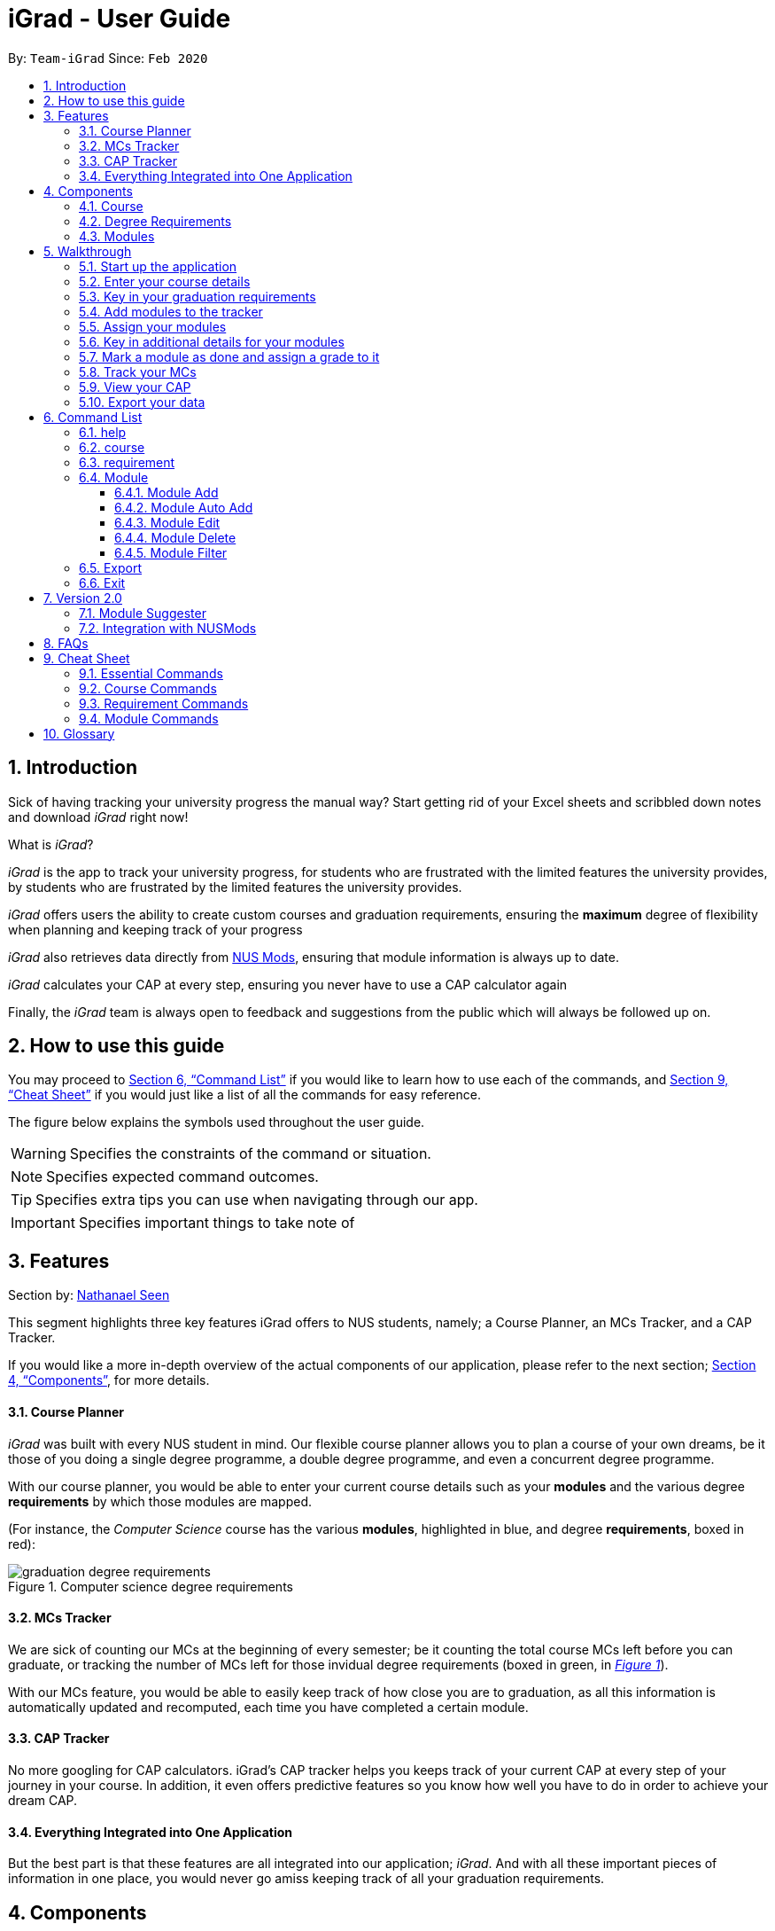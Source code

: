 = iGrad - User Guide
:site-section: UserGuide
:toc:
:toc-title:
:toc-placement: preamble
:toclevels: 3
:sectnums:
:imagesDir: images
:stylesDir: stylesheets
:xrefstyle: full
:experimental:
ifdef::env-github[]
:tip-caption: :bulb:
:note-caption: :information_source:
:important-caption: :heavy_exclamation_mark:
:caution-caption: :fire:
:warning-caption: :warning:
:icons: :font:
endif::[]
:repoURL: https://github.com/AY1920S2-CS2103T-F09-3/main

By: `Team-iGrad`      Since: `Feb 2020`

== Introduction

Sick of having tracking your university progress the manual way?
Start getting rid of your Excel sheets and scribbled down notes and download _iGrad_ right now!

What is _iGrad_?

_iGrad_ is the app to track your university progress, for students who are frustrated with the
limited features the university provides, by students who are frustrated by the limited
features the university provides.

_iGrad_ offers users the ability to create custom courses and graduation requirements,
ensuring the *maximum* degree of flexibility when planning and keeping track of your progress

_iGrad_ also retrieves data directly from https://nusmods.com[NUS Mods], ensuring that module
information is always up to date.

_iGrad_ calculates your CAP at every step, ensuring you never have to use a CAP calculator again

Finally, the _iGrad_ team is always open to feedback and suggestions from the public which
will always be followed up on.

== How to use this guide

You may proceed to <<Command List>> if you would like to learn how to use each of the commands, and <<Cheat Sheet>>
if you would just like a list of all the commands for easy reference.

The figure below explains the symbols used throughout the user guide.

WARNING: Specifies the constraints of the command or situation.

NOTE: Specifies expected command outcomes.

TIP: Specifies extra tips you can use when navigating through our app.

IMPORTANT: Specifies important things to take note of

// tag::nat-ug[]
== Features

Section by: https://github.com/nathanaelseen[Nathanael Seen]

This segment highlights three key features iGrad offers to NUS students, namely;
a Course Planner, an MCs Tracker, and a CAP Tracker.

If you would like a more in-depth overview of the actual components of our application, please
refer to the next section; <<Components>>, for more details.

==== Course Planner
_iGrad_ was built with every NUS student in mind. Our flexible course planner allows you to plan
a course of your own dreams, be it those of you doing a single degree programme,
a double degree programme, and even a concurrent degree programme.

With our course planner, you would be able to enter your current course details such as your
*modules* and the various degree *requirements* by which those modules are mapped.

(For instance, the _Computer Science_ course has the various
*modules*, highlighted in [blue]#blue#, and degree *requirements*, boxed in [red]#red#):

anchor:figure-a-anchor[]

.Computer science degree requirements
image::../images/user-guide/components/graduation_degree_requirements.png[]

==== MCs Tracker

We are sick of counting our MCs at the beginning of every semester; be it counting the
total course MCs left before you can graduate, or tracking the number of MCs left
for those invidual degree requirements (boxed in [green]#green#,
in xref:figure-a-anchor[_Figure 1_]).

With our MCs feature, you would be able to easily keep track of how close you are to
graduation, as all this information is automatically updated and recomputed, each time you have
completed a certain module.

==== CAP Tracker
No more googling for CAP calculators. iGrad's CAP tracker helps you keeps track of your current CAP at
every step of your journey in your course. In addition, it even offers predictive features so you know how
well you have to do in order to achieve your dream CAP.

==== Everything Integrated into One Application
But the best part is that these features are all integrated into our application; _iGrad_.
And with all these important pieces of information in one place, you would never go amiss keeping
track of all your graduation requirements.

== Components
This segment details the various components of _iGrad_. As shown in _Figure 2_ below,
these components follow a hierachical structure, exactly like how an NUS course is structured.

anchor:figure-b-anchor[]

.Hierachical overview of iGrad components
image::../images/user-guide/components/hierachical_structure.png[]

Here is how our application looks like (on a typical usage):

.iGrad application screenshot
image::../images/user-guide/components/app_screenshot_ui.png[]

The following is the same screenshot of our application, but with the various components
of our application highlighted:

.iGrad components screenshot
image::../images/user-guide/components/app_screenshot_ui_components_highlighted.png[]

As per the screenshot above (in _figure 4_):

* xref:Course[Course] is indicated in [blue]#blue#,
* xref:Degree Requirements[Degree Requirements] is indicated in [red]#red#, and
* xref:Modules[Modules] is indicated in [yellow]#yellow#

You may refer to xref:figure-b-anchor[_Figure 2_], if you would like a quick recap on the
hierachical structuring of these components.

==== Course

A course is simply a group of degree requirements.

It contains important information such as your current CAP, total number of MCs
you have completed thus far, and semesters left before you can graduate.

In short, it helps you keep track of your overall degree progress.

==== Degree Requirements

Under a course are the various degree requirements, such as the ones shown in
xref:figure-b-anchor[_Figure 2_] above; _Computer Science Foundation_,
_Mathematics and Sciences_, and _Unrestricted Electives_.

Each requirement comprises of the modules you need to complete in order to fulfill that particular
requirement.

Additionally, each requirement consists of important information such as
the number of MCs you have already fulfilled.

==== Modules

Finally, modules are the basic building block of all the other components.

These could be modules you have taken, modules you are currently taking and modules that
you plan to take.

Each module allows recording of other optional information, such as indicating the grade you
have obtained for those modules.

//end::nat-ug[]

//tag::walkthrough[]
== Walkthrough

Section by: https://github.com/dargohzy[Daryl] & https://github.com/teriaiw[Teri]

This segment details a simple tutorial on how to use the application. It provides a step-by-step guide on how to
utilise the main components of the application, and covers the following:

* Choosing an `Avatar`
* Adding a `Course`
* Adding a course `Requirement`
* Adding a `Module`
* Assigning a `Module` to a `Requirement`
* Adding additional details to a `Module`
* Marking as `Module` as done and assigning a `Grade` to it
* Tracking your academic progress: `MCs` and `C.A.P`
* Exporting your data

Here is a 10-step guide on how to use `iGrad`.

=== Start up the application

Section by: https://github.com/dargohzy[Daryl]

- Open up the application by opening the `iGrad.jar` file.
- Select an avatar by typing its name before pressing enter.
- The avatar will act as your guide for the application.
+
image::../images/user-guide/walkthrough1.png[]

=== Enter your course details

Section by: https://github.com/dargohzy[Daryl]

- Course refers to the name of the course you are currently enrolled in.
- Enter the name of your course in the format: `course add n/COURSE_NAME s/TOTAL_SEMESTERS`
- E.g. `course add n/Computer Science s/2`
+
image::../images/user-guide/walkthrough2.1.png[]
+
image::../images/user-guide/walkthrough2.2.png[]

=== Key in your graduation requirements

Section by: https://github.com/dargohzy[Daryl]

- Requirements refer to degree requirements needed in the entered course.
- Enter your course graduation requirements in the format: `requirement add t/REQUIREMENT_TITLE u/MCS_REQUIRED`
- E.g. `requirement add n/General Education u/20`
+
image::../images/user-guide/walkthrough3.1.png[]
+
image::../images/user-guide/walkthrough3.2.png[]

=== Add modules to the tracker

Section by: https://github.com/dargohzy[Daryl]

- Modules refer to modules that you have taken or are planning to take.
- Enter modules into the system in the format: `module add n/MODULE_CODE t/MODULE_TITLE u/MCs`
- E.g. `module add n/GER1000 t/Quantitative Reasoning u/4`
+
image::../images/user-guide/walkthrough4.1.png[]
+
image::../images/user-guide/walkthrough4.2.png[]

=== Assign your modules

Section by: https://github.com/dargohzy[Daryl]

- Assign modules under their respective requirements.
- Enter assign in the format: `requirement assign REQUIREMENT_CODE n/MODULE_CODE`
- Note: Requirement codes are generated by the system.
- E.g. `requirement assign GE0 n/GER1000`
+
image::../images/user-guide/walkthrough5.1.png[]
+
image::../images/user-guide/walkthrough5.2.png[]

=== Key in additional details for your modules

Section by: https://github.com/teriaiw[Teri]

- Edit modules with additional information such as Semester. Other information that has already be input can be
  edited as well.
- Enter edit to be done to the module in the format: `module edit MODULE_CODE s/SEMESTER`
- Note: For Semester, it has to follow the format of `Y_S_`
- E.g. `module edit GER1000 s/Y1S1`
+
image::../images/user-guide/walkthrough6.1.png[]
+
image::../images/user-guide/walkthrough6.2.png[]

=== Mark a module as done and assign a grade to it

Section by: https://github.com/teriaiw[Teri]

- A module is considered as done when a grade is assigned to it.
- Enter grade for the module in the format: `module done MODULE_CODE g/GRADE`
- E.g. `module done GER1000 g/A+`
+
image::../images/user-guide/walkthrough7.1.png[]
+
image::../images/user-guide/walkthrough7.2.png[]

=== Track your MCs

Section by: https://github.com/teriaiw[Teri]

- MCs refer to Module Credits.
- MCs are automatically tracked and updated.
- Total MCs count is the total of all requirement MCs.
- MCs are fulfilled when modules that are within a requirement are marked done.
+
image::../images/user-guide/walkthrough8.png[]

=== View your CAP

Section by: https://github.com/teriaiw[Teri]

- C.A.P. refers to Cumulative Average Points and is out of 5 (max).
- C.A.P. is automatically tracked and updated.
- C.A.P. is updated whenever a module within a requirement is marked done with a grade.
+
image::../images/user-guide/walkthrough9.png[]


=== Export your data

Section by: https://github.com/teriaiw[Teri]

- Data of your entire study plan can to exported to a comma-separated values (.csv) file.
- Export your data in the format: `export`
- Note: Data file can be found in the same folder as this application.
+
image::../images/user-guide/walkthrough10.1.png[]
+
image::../images/user-guide/walkthrough10.2.png[]
+
image::../images/user-guide/walkthrough10.3.png[]
//end::walkthrough[]

== Command List

This segment contains a list of commands with examples that you can use to make full use of iGrad.

Take note of the following when using our commands:

WARNING: Commands with fields wrapped within square brackets (i.e. []) require at least one of these fields to be specified
when using the command.
This means that you need just specify one of these fields while others may be optional based on your usage.


==== help

Displays a help message to the user. Lists all possible commands
and provides a link to the user guide online.

Command Format

----
help
----

Expected Outcome
[NOTE]
A popup for the list of all commands as well as the link to the user guide is shown.
`INSERT POPUP PHOTO`

'''

==== course

Add, edit or delete your course. Find out how much CAP you need to maintain
each semester to achieve your desired CAP.

Command Format

----
course add n/COURSE_NAME

course edit [n/COURSE_NAME] [u/MCs]

course delete n/COURSE_NAME

course achieve c/DESIRED_CAP s/SEMESTERS_LEFT
----

Command Sample

Creating a course named "Computer Science"
----
course add n/Computer Science
----


Renaming your current course to "Information Systems"
----
course edit n/Information Systems
----

Removing your current course
----
course delete
----

Calculating the average grade needed to achieve a CAP of 4.50 with
2 semesters left
----
course achieve c/4.50 s/2
----

Constraints
[WARNING]
====
1. `(all)`: You can only have at most one course at any one time
2. `course delete`: Removing a course deletes all data from the system (including modules, requirements, etc)
====

Expected Outcome
[NOTE]
You should be able to see the added and/or modified course name in the
top panel. For delete course, all data would be reset

'''

==== requirement

Add, edit or delete a graduation requirement.

Command Format

----
requirement add n/REQUIREMENT_TITLE u/MCS_REQUIRED

requirement edit REQUIREMENT_CODE [n/NEW_REQUIREMENT_TITLE] [u/NEW_MCS_REQUIRED]

requirement delete REQUIREMENT_CODE

requirement assign REQUIREMENT_CODE [n/MODULE_CODE ...]
----

Command Sample

Adding a requirement named "Unrestricted Electives" which requires 32 MCs.
----
requirement add n/Unrestricted Electives u/32
----

Renaming requirement "Unrestricted Electives" to "Maths and Sciences", and changing the number of MCs required to 20.

----
requirement edit Unrestricted Electives n/Maths and Sciences u/32
----

Renaming requirement "Unrestricted Electives" to "Maths and Sciences".
----
requirement edit Unrestricted Electives n/Maths and Sciences
----

Changing number of required MCs for requirement "Unrestricted Electives" to 20.
----
requirement edit Unrestricted Electives u/20
----

Removing requirement named "Unrestricted Electives".
----
requirement delete Unrestricted Electives
----

Assigning modules to requirement.
----
requirement assign UE0 n/CS1101S n/CS1231S n/CS2030S n/CS2040S
----

Constraints
[WARNING]
====
1. None.
====

Expected Outcome
[NOTE]
You should be able to see the requirement created and/or edited in the main panel.

'''
=== Module
Section by: https://github.com/waynewee[Wayne]

This section details each command used to manipulate modules. All module commands begin with the identifier
`module` followed by the action e.g. `add`.

All modules use the same parameters, listed in the table below:

[#tableModuleParameters]
.Module Parameters
|===
|Name| Description | Example | Restrictions

|`MODULE_CODE` | A module's unique identifier | CS2103T | Must have two letters in the front, four numbers in the middle with an optional letter at the back
|`MODULE_TITLE`| A module's title | Software Engineering |-
|`MODULE_CREDITS`| The number of http://www.nus.edu.sg/registrar/academic-information-policies/graduate/modular-system[modular credits] a module is worth | 4 | Must be a number
|`SEMESTER`| An academic semester. There are two semesters in a year | Y1S1 | Must be in the format Y?S* where ? represents a digit from 0 - 4 and * represents a digit from 1 -2
|`GRADE` | A module's grade | A+ | Must be one of the following:  A+, A, A-, B+, B-, C+, C, D, D+, F, S, U |
|===

If, when issuing a command, the parameter restrictions are not strictly adhered to,
you might come across some common errors.
The following errors are generic and may be encountered when dealing with any module command:

[#tableModuleParametersErrorReference]
.Module Parameters Error Reference
|===
|Parameter|Error Message

|`MODULE_CODE`| The Module Code provided for the module is invalid!
|`MODULE_CREDITS`| The Module Credits provided for the module is invalid!
|`SEMESTER`| The Semester provided for the module is invalid!
|`GRADE`| The Grade provided for the module is invalid!
|===

These errors can all be resolved by adhering to the restrictions detailed in <<tableModuleParameters>>

[#ModuleAddCommand]
==== Module Add
Section by: https://github.com/waynewee[Wayne]

This command adds a module to the module list.

[#ModuleAddQuickReference]
.Module Add Quick Reference
|===
|Purpose | Adds a module
|Syntax| `module add n/MODULE_CODE t/MODULE_TITLE u/MODULE_CREDITS [s/SEMESTER]`
|Example | `module add n/CS2103T t/Software Engineering u/4 s/Y1S1`
|===

*How it Works*

When you type in this command, we take the given values for the `MODULE_CODE`, `MODULE_TITLE`, `MODULE_CREDITS` and optionally, the `SEMESTER`,
and fill in those fields. We do not check if the given `MODULE_CODE` or `MODULE_TITLE` refer to actual modules offered by NUS. However, the restrictions stated in the module parameters table still apply.

<<ModuleAddErrorReference>> lists errors you might encounter after issuing this command:

[#ModuleAddErrorReference]
.Module Add Error Reference
|===
|Name | Message| Explanation| Solution

|Duplicate Module Error |Sorry, this module already exists in the course book. | The module you are attempting to add already exists in the module list| Delete the existing module in the list and try again|
|===


*Tutorial*

Follow these steps to get a clearer idea of how this command works
[NOTE]
For this tutorial, actual values will be given instead of placeholders. Undo or Delete objects created from this tutorial by using the appropriate commands


1. Check that you do not have the modules with `MODULE_CODE` CS2103T and CS2101 in your list of modules

2. Type the following into the command box
`module add n/CS2103T u/4 t/Software Engineering` and press enter

3.  Type the following into the command box
`module add n/CS2101 u/4 t/Effective Communication for Computing Professionals` and press enter

4. The message in the response box should change and you should see the following in the module panel:

+
.Modules CS2103T and CS2101 successfully added
image::../images/user-guide\moduleAutoAddCommand\two_modules.png[]

//tag::wayne-ug[]
[#ModuleAutoAddCommand]
==== Module Auto Add
Section by: https://github.com/waynewee[Wayne]

This command adds a module to the module list. The module information is taken
from the https://api.nusmods.com/[NUSMods API] and includes the `MODULE_CODE`, `MODULE_TITLE`
and `MODULE_CREDITS`.

[#ModuleAutoAddQuickReference]
.Module Auto Add Quick Reference
|===
|Purpose | Adds a module from NUSMods
|Syntax| `module add n/MODULE_CODE_A n/MODULE_CODE_B -a`
|Example | `module add n/CS2103T n/CS2101 -a`
|===

*How it Works*

IMPORTANT: Do not miss out the `-a` flag

When you type in this command, a request is made to https://api.nusmods.com/[NUSMods API]. More specifically, we visit the
module page and ask for the information provided there. An example page can be found https://api.nusmods.com/2018-2019/modules/CS2103T/[here].

[NOTE]
We try to get the module information from the current academic year. However,
this might not always be possible as NUS might not have released
the module details. As a contingency, we retrieve the module information from the
previous academic year.

In general, using this command speeds up the process of module addition greatly. However, as we have to make
a request to an external webpage, the time taken to process the request might be considerably longer.

[WARNING]
After issuing the command, the app might seem to freeze. Not to worry! It is merely processing your request. Please be patient when executing this command, especially when attempting to add a large number of modules.

This command also supports _batch processing_ and you can add multiple modules, with the necessary information all
filled in, by issuing a single command. In the case where adding a single module in a batch of modules raises an error,
we skip that module and let you know what went wrong.

[TIP]
You can add up to 10 modules at once! Try this: `module add n/CS1101 n/CS1231 n/CS2030 n/CS2040 n/CS2100 n/CS2103T n/CS2105 n/CS2106 n/CS3230 n/CS3219 -a`

<<ModuleAutoAddErrorReference>> lists the errors you might encounter after issuing this command:

[#ModuleAutoAddErrorReference]
.Module Auto Add Error Reference
|===
|Name| Message| Explanation |Solution

|Duplicate Module Error | Duplicate Detected| Sorry, this module already exists in the course book.| Delete the existing module in the list and try again
|Module Not Found Error| Module Not Found| Sorry, I was unable to find this module. Is your internet down? |  Use the command <<ModuleAddCommand>> instead
|Module Overload Error | Module Overload Error| Please do not attempt to add more then 10 modules. | Divide the list of modules into smaller batches of size less than 10 and try again
|Connection Error| Connection Error| Sorry, I was unable to find this module. Is your internet down? | Whilst all other commands work offline. You need an internet connection to issue this command. Go online before trying again
|===

*Tutorial*

Follow these steps to get a clearer idea of how this command works

[NOTE]
For this tutorial, actual values will be given instead of placeholders. Undo or Delete objects created from this tutorial by using the appropriate commands

1. Check that you do not have the modules with `MODULE_CODE` CS2103T and CS2101 in your list of modules

2. Type the following into the command box
`module add n/CS2103T n/CS2101 -a` and press enter

3. Wait for up to 5 seconds

4. The message in the response box should change and you should see the following in the module panel

+
.Modules CS2103T and CS2101 successfully added from NUSMods
image::../images/user-guide\moduleAutoAddCommand\two_modules.png[]

*Additional Information*

We are also able to retrieve information pertaining to a module's prerequisites and preclusions. However, as our app can function as a module planner
in addition to tracking your graduation requirements, we do not prevent you from adding modules that have unfulfilled prerequisites but instead, simply show a warning.

WARNING: As the prerequisites and preclusions from NUSMods do not follow any standard formatting, the warning messages shown might not
always be accurate. This is due to a difficulty of interpreting
the data given by NUSMods. This remains a BETA feature and we hope to upgrade it in time.
// end::wayne-ug[]
==== Module Done
Section by: https://github.com/waynewee[Wayne]

This command marks a module as done by giving it a grade and optionally, a semester.

.Module Done Quick Reference
|===
|Purpose | Marks a module as done
|Syntax| `module done MODULE_CODE g/GRADE [s/SEMESTER]`
|Example | `module done CS2103T g/A s/Y1S1`
|===

*How it Works*

When you issue the command, we give your module the grade, and optionally the semester, that you provided. This helps us keep track of both your CAP and the number
of semesters you have left before graduating.

In order to calculate your CAP, we use a known algorithm which is guaranteed to be accurate. To see what semester you are currently at, we
take the latest semester given to a module which has been marked as done. From that, we are able to tell you how many semesters you have left.

[NOTE]
We do not currently allow the input of special terms. As a workaround, for modules taken
during special term, you could input the most recent semester instead

<<ModuleDoneErrorReference>> lists the errors you might encounter after issuing this command:

[#ModuleDoneErrorReference]
.Module Done Error Reference
|===
|Name| Message| Explanation |Solution

|Module Not Found Error | Sorry, I was unable to find this module. | The module you are attempting to mark as done does not exist in the module list| Add the module you wish to mark as done and try again
|===

*Tutorial*

[NOTE]
For this tutorial, actual values will be given instead of placeholders. Undo or Delete objects created from this tutorial by using the appropriate commands

Ensure that you have the module CS2103T in the module list

1. Type the following into the command box `module done CS2103T g/A s/Y4S1`

2. The message in the response box should change and you should see the following

+
.Modules CS2103T successfully given a grade and a semester
image::../images/user-guide\moduleAutoAddCommand\one_module.png[]

==== Module Edit
Section by: https://github.com/waynewee[Wayne]

This command edits the editable fields in a module which include the `MODULE_TITLE`, `MODULE_CREDITS`, `SEMESTER`.
Although it is possible to edit the fields as listed, it is unadvisable unless you made a mistake while keying
in the values.

.Module Edit Quick Reference
|===
|Purpose | Edits a module
|Syntax| `module edit MODULE_CODE [t/MODULE_TITLE] [u/MODULE_CREDITS] [s/SEMESTER]`
|Example | `module edit CS2103T t/Hardware Engineering u/8 s/Y1S2`
|===

*How it Works*

When you issue the command, we replace the fields provided with the given values. You are able to
change the values as you wish as long as they follow the restrictions as listed in the parameters table.

<<ModuleEditErrorReference>> lists the errors you might encounter after issuing this command:

[#ModuleEditErrorReference]
.Module Edit Error Reference
|===
|Name| Message| Explanation |Solution

|Module Not Found Error | Sorry, I was unable to find this module | The module you are attempting to edit does not exist in the module list| Instead of editing a module that does not exist, try adding a new one!
|===

*Tutorial*

[NOTE]
For this tutorial, actual values will be given instead of placeholders. Undo or Delete objects created from this tutorial by using the appropriate commands

Ensure that you have the module CS2103T in the module list

1. Type the following into the command box `module edit CS2103T t/Hardware Engineering s/Y1S1 u/8`

2. The message in the response box should change and you should see the following

+
.Modules CS2103T successfully given a grade and a semester
image::../images/user-guide\moduleAutoAddCommand\module_edit.png[]

==== Module Delete
Section by: https://github.com/waynewee[Wayne]

This command deletes a module from the module list.

.Delete Quick Reference
|===
|Purpose | Deletes a module
|Syntax| `module delete MODULE_CODE`https://xxx[]
|Example | `module delete CS2103T`
|===

*How it Works*

The module that you wish to delete is completely removed from the module list.
[WARNING]
Restoring the module is only possible using the `undo` command which would only work if `delete` was the last issued command.

<<ModuleDeleteErrorReference>> lists the errors you might encounter after issuing this command:

[#ModuleDeleteErrorReference]
.Module Delete Error Reference
|===
|Name| Message| Explanation |Solution

|Module Not Found Error | Sorry, I was unable to find this module| The module you are attempting to delete does not exist in the module list| Your problem is your solution!
|===

*Tutorial*
[NOTE]
For this tutorial, actual values will be given instead of placeholders. Undo or Delete objects created from this tutorial by using the appropriate commands

Ensure that you have the module CS2103T in the module list

1. Type the following into the command box `module delete CS2103T`

2. The message in the response box should change and you should see that the module CS2103T disappears from the module list

==== Module Filter
Section by: https://github.com/waynewee[Wayne]

This command allows you to find your modules by various parameters. You can filter the
complete module list by `SEMESTER`, `MODULE_CREDITS` and `GRADE`.

.Filter Quick Reference
|===
|Purpose | Displays a module list filtered based on the given parameters
|Syntax| `module filter [s/SEMESTER] [u/MODULE_CREDITS] [g/GRADE] [-o]`
|Example | `module filter s/Y1S1 u/4 g/A -o`
|===

*How it Works*

Two options are provided for you:

[Option 1] Displays modules that match all provided parameters

or

[Option 2] Displays modules that match at least one of the provided parameters.

If the flag `-o` is included at the end of the command, Option 2 will be chosen. Otherwise, the default option is Option 1.

IMPORTANT: In order to display all modules once again, simply type `module filter`. This will display an unfiltered module list containing all modules.

There are no notable errors to list. If wrong parameters are given, the app will simply
display the unfiltered module list. However, you should always take note of what filters are currently in place. If you
are unable to find some modules after using this command, please reset the display by typing in `module filter`.

WARNING: If you
are unable to find some modules after using this command, please reset the display by typing in `module filter`.

*Tutorial*

Ensure that the following modules are in the module list:
|===
|Module Code| Credits|Semester| Grade

|CS2103T|4|Y1S1|A
|CS2101|4|Y1S2|B
|CS2040|6|Y2S1|C
|===

 .. Retrieving modules which have 4 `CREDITS`
 . Type `module filter u/4` into the command box
 . The message in the response box should change and you should see the modules CS2103T and CS2101 in the module panel

 .. Retrieving modules which have either `SEMESTER` Y1S2 or `GRADE` C
. Type `module filter s/Y1S1 g/B -o`
. The message in the response box should change and you should see the modules CS2101 and CS2040 in the module panel


*Additional Information*

[NOTE]
This section contains information which requires prior knowledge of discrete mathematics or more specifically, logical operators

The flag `-o`, is present, sets the logical operator used in concatenating the parameters as _"or"_. The default logical operator used is _"and"_.

'''

=== Export
Section by: https://github.com/waynewee[Wayne]

This command exports your data to a comma-separated values (.csv) file. This file can then be submitted to the relevant
administration for processing of Leave of Absence (LOA), exchange programmes or internship applications.

.Export Quick Reference
|===
|Purpose | Exports your data to a .csv file
|Syntax| `export`
|Example | `export`
|===

*How it Works*

We write your data to a .csv file _study_plan.csv_ using the modules you have added and include the fields `MODULE_CODE`, `MODULE_TITLE`, `SEMESTER` and `CREDITS`.

.Study Plan Example CSV
image::../images/user-guide\exportCommand\export_csv_example.png[]

NOTE: Modules that have not been tagged with a semester will not be written

After issuing the command, you will be able to find the file in the same folder as the app's executable.

NOTE: For example, if the app is stored in your Desktop folder, the file _study_plan.csv_ will be created in the Desktop folder as well

<<ExportErrorReference>> lists the errors you might encounter after issuing this command:

[#ExportErrorReference]
.Export Error Reference
|===
|Name| Message| Explanation |Solution

|Write Error | Unable to write to file| Sorry, I was unable to export data to CSV file. Please ensure that you do not have the file 'study_plan.csv' open | Close the file and try again
|Data Not Found Error |Sorry, I couldn't find any modules that are tagged to a semester! I can only export modules that are tagged with a semester. | You do not have any modules tagged with a semester | Tag at least one module with a semester and try again
|===

'''

=== Exit
Section by: https://github.com/waynewee[Wayne]

This command assists you in exiting the program.

.Exit Quick Reference
|===
|Purpose | Exits the program
|Syntax| `exit`
|Example | `exit`
|===

*Additional Information*

You can also exit the program by clicking the close icon on the top right hand corner of the application's window.

## Version 2.0
Section by: https://github.com/waynewee[Wayne]

This sections details features that would be packaged with the next release

=== Module Suggester
Section by: https://github.com/waynewee[Wayne]

Using tried and tested recommendation algorithms such as https://en.wikipedia.org/wiki/Collaborative_filtering[collborative filtering], we would be able to automatically suggest
to you what modules to take next.

.Suggest Quick Reference
|===
|Purpose | Suggests modules to take
|Syntax| `suggest NUMBER_OF_MODULES`
|Example | `suggest 4`
|===

=== Integration with NUSMods
Section by: https://github.com/waynewee[Wayne]

We plan to integrate with popular timetabling application NUSMods so that you can manage all aspects of your academics
in one place.

## FAQs



_I'm not an NUS student. Can I still use iGrad?_

As long as your university follows a similar <<fig-2,hierachical structure>>!
However, we will be unable to provide features such as validation from NUSMods.

_Do I require an online connection to use iGrad?_

Nope! iGrad may be used offline. However, our validation feature which utilises NUSMods would be unavailable,
and you'll have to key in your module details manually.

_Where can I get the icons for the avatars?_

The avatar icons were obtained from https://www.freepik.com/free-vector/hand-drawn-kawaii-characters-collection_4098554.htm#page=1&query=cute%20animals&position=2[Freepik].
All credits go to the original creator.

//tag::cheatsheet[]
== Cheat Sheet

Section by: https://github.com/dargohzy[Daryl]

This segment contains a consolidated view of all the commands utilised in `iGrad`. Commands are split into the following
categories:

* Essential Commands
* Course Commands
* Requirement Commands
* Module Commands


=== Essential Commands
.Essential Commands
|===
|Description | Command

|Open the help window | `help`
|Undo last command | `undo`
|Export data | `export`
|Exit the application | `exit`
|===

=== Course Commands
.Course Commands
|===
|Description | Command

|Add a `Course` |  `course set n/COURSE_NAME s/TOTAL_SEMESTERS`
|Edit the `Course`|  `course edit n/COURSE_NAME s/TOTAL_SEMESTERS`
|Delete the `Course` |  `course delete`
|Find out `CAP` required per semester for desired `CAP` | `course achieve c/DESIRED_CAP s/SEMESTERS_LEFT`

|===

=== Requirement Commands
.Requirement Commands
|===
|Description | Command

|Add a `Requirement` | `requirement add t/REQUIREMENT_TITLE u/MCS_REQUIRED`
|Edit a `Requirement` | `requirement edit REQUIREMENT_CODE u/MCS_REQUIRED`
|Delete a `Requirement` | `requirement delete REQUIREMENT_CODE`
|Assigns the `Module`(s) under the requirement. |`requirement assign REQUIREMENT_CODE [n/MODULE_CODE...]`

|===

=== Module Commands
.Module Commands
|===
|Description | Command

| Add a `Module` | `module add n/MODULE_CODE t/MODULE_TITLE u/MCs [n/DESCRIPTION] [s/SEMESTER] [g/GRADE] [m/MEMO_NOTES]`
| Edit a `Module`| `module edit MODULE_CODE [n/MODULE_CODE] [t/MODULE_TITLE] [u/MCs] [s/SEMESTER] [g/GRADE]`
| Delete a `Module` | `module delete MODULE_CODE`
| Mark a `Module` as done. Counts the modular credits towards academic progress. |  `module done MODULE_CODE [g/GRADE] [s/SEMESTER]`

//end::cheatsheet[]

|===

## Glossary

|===
|Terms |Definition

|Course |A course is the entire programme of studies required to complete a university degree
|Graduation requirement |Requirements specified by the university in order for a student to graduate
|Module |Each module of study has a unique module code consisting of a two- or three-letter prefix that generally denotes the discipline, and four digits, the first of which indicates the level of the module
|Cumulative Average Point (CAP) |The Cumulative Average Point (CAP) is the weighted average grade point of the letter grades of all the modules taken by the students.
|Semester |A semester is a part of the academic year. Each semester typically lasts 13 weeks in NUS.
|Modular Credits (MCs) |A modular credit (MC) is a unit of the effort, stated in terms of time, expected of a typical student in managing his/her workload.
|NUSMods |A timetabling application built for NUS students, by NUS students. Much like this iGrad!

|===

*Handy Links*

http://www.nus.edu.sg/registrar/academic-information-policies/undergraduate-students/degree-requirements[NUS - Degree Requirements]

http://www.nus.edu.sg/registrar/academic-information-policies/undergraduate-students/modular-system[NUS - Modular System, Grading and Regulations]

http://www.nus.edu.sg/registrar/calendar[NUS - Academic Calendar]
